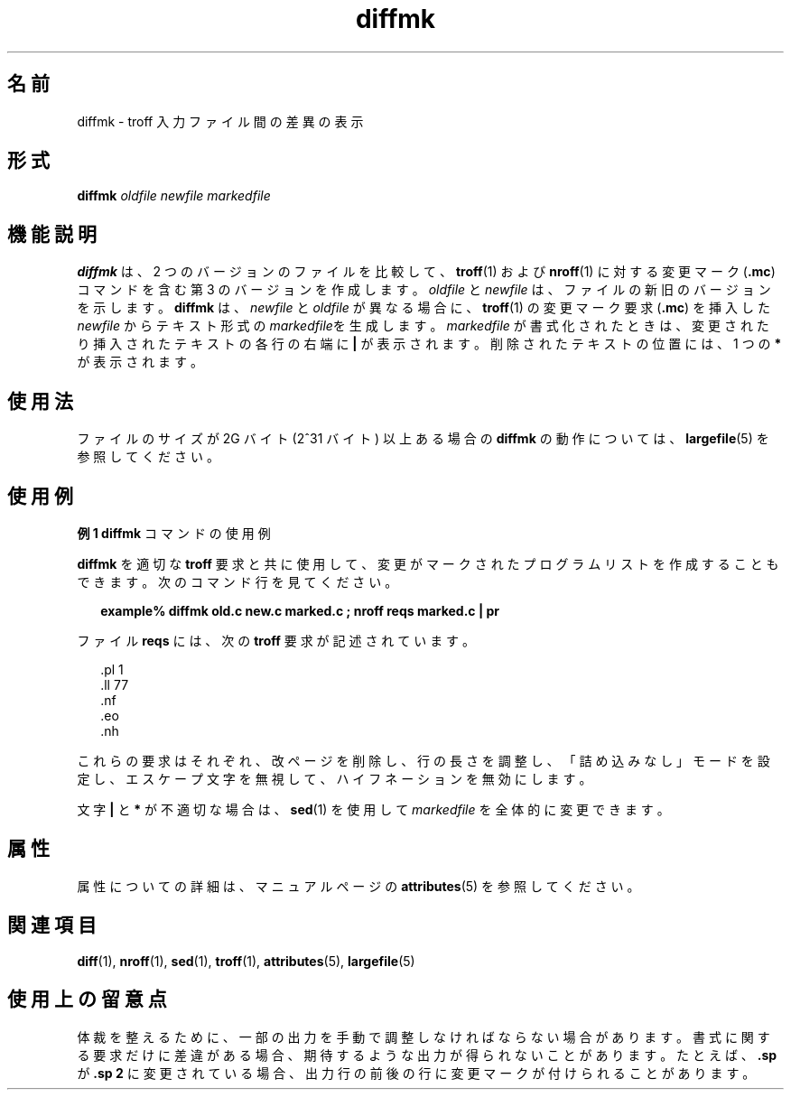'\" te
.\"  Copyright (c) 1996, Sun Microsystems, Inc. All Rights Reserved
.TH diffmk 1 "1992 年 9 月 14 日" "SunOS 5.11" "ユーザーコマンド"
.SH 名前
diffmk \- troff 入力ファイル間の差異の表示
.SH 形式
.LP
.nf
\fBdiffmk\fR \fIoldfile\fR \fInewfile\fR \fImarkedfile\fR
.fi

.SH 機能説明
.sp
.LP
\fBdiffmk\fR は、2 つのバージョンのファイルを比較して、\fBtroff\fR(1) および \fBnroff\fR(1) に対する変更マーク (\fB\&.mc\fR) コマンドを含む第 3 のバージョンを作成します。\fIoldfile\fR と \fInewfile\fR は、ファイルの新旧のバージョンを示します。\fBdiffmk\fR は、\fInewfile\fR と \fIoldfile\fR が異なる場合に、\fBtroff\fR(1) の変更マーク要求 (\fB\&.mc\fR) を挿入した \fInewfile\fR からテキスト形式の \fImarkedfile\fRを生成します。\fImarkedfile\fR が書式化されたときは、変更されたり挿入されたテキストの各行の右端に \fB|\fR が表示されます。削除されたテキストの位置には、1 つの \fB*\fR が表示されます。
.SH 使用法
.sp
.LP
ファイルのサイズが 2G バイト (2^31 バイト) 以上ある場合の \fBdiffmk\fR の動作については、\fBlargefile\fR(5) を参照してください。
.SH 使用例
.LP
\fB例 1 \fR\fBdiffmk\fR コマンドの使用例
.sp
.LP
\fBdiffmk\fR を適切な \fBtroff\fR 要求と共に使用して、変更がマークされたプログラムリストを作成することもできます。次のコマンド行を見てください。

.sp
.in +2
.nf
\fBexample% diffmk old.c new.c marked.c ; nroff reqs marked.c | pr\fR
.fi
.in -2
.sp

.sp
.LP
ファイル \fBreqs\fR には、次の \fBtroff\fR 要求が記述されています。

.sp
.in +2
.nf
\&.pl \|1
\&.ll \|77
\&.nf
\&.eo
\&.nh
.fi
.in -2
.sp

.sp
.LP
これらの要求はそれぞれ、改ページを削除し、行の長さを調整し、「詰め込みなし」モードを設定し、エスケープ文字を無視して、ハイフネーションを無効にします。

.sp
.LP
文字 \fB|\fR と \fB*\fR が不適切な場合は、\fBsed\fR(1) を使用して \fImarkedfile\fR を全体的に変更できます。

.SH 属性
.sp
.LP
属性についての詳細は、マニュアルページの \fBattributes\fR(5) を参照してください。
.sp

.sp
.TS
tab() box;
cw(2.75i) |cw(2.75i) 
lw(2.75i) |lw(2.75i) 
.
属性タイプ属性値
_
使用条件text/doctools
.TE

.SH 関連項目
.sp
.LP
\fBdiff\fR(1), \fBnroff\fR(1), \fBsed\fR(1), \fBtroff\fR(1), \fBattributes\fR(5), \fBlargefile\fR(5) 
.SH 使用上の留意点
.sp
.LP
体裁を整えるために、一部の出力を手動で調整しなければならない場合があります。書式に関する要求だけに差違がある場合、期待するような出力が得られないことがあります。たとえば、\fB\&.sp\fR が \fB\&.sp 2\fR に変更されている場合、出力行の前後の行に変更マークが付けられることがあります。
